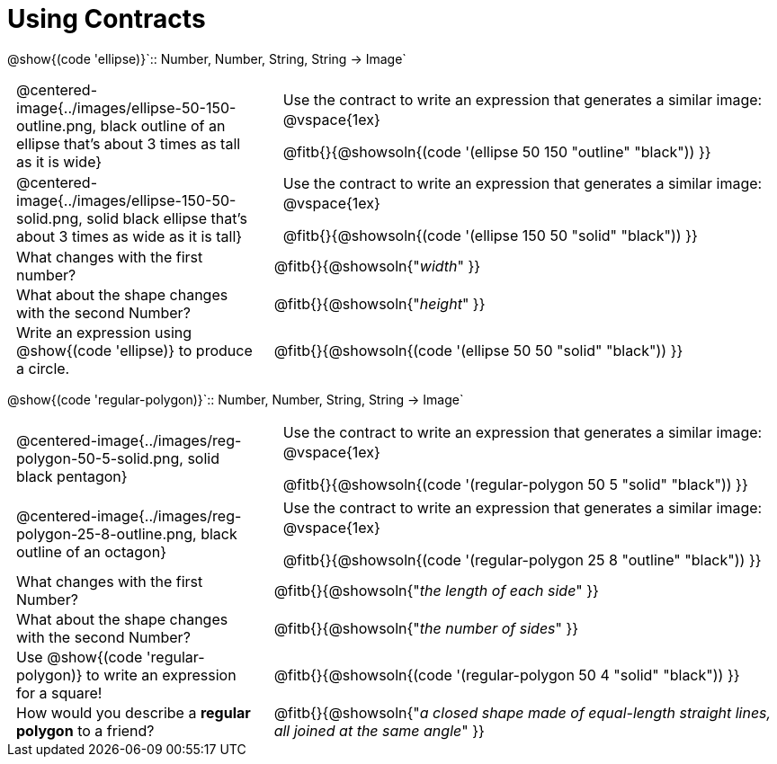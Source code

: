 = Using Contracts

++++
<style>
	td { padding: 0 .5em !important;}
	td p.tableblock { text-align: left; }
</style>
++++

[.center]
--
@show{(code 'ellipse)}`{two-colons} Number, Number, String, String -> Image`
--
[cols="^.^1a,^.^2a",stripes="none"]
|===
| @centered-image{../images/ellipse-50-150-outline.png, black outline of an ellipse that's about 3 times as tall as it is wide}
|
[cols="1", stripes="none"]
!===
!Use the contract to write an expression that generates a similar image:
!
@vspace{1ex}

@fitb{}{@showsoln{(code '(ellipse 50 150 "outline" "black")) }}
!===
| @centered-image{../images/ellipse-150-50-solid.png, solid black ellipse that's about 3 times as wide as it is tall}
| [cols="1", stripes="none"]
!===
!Use the contract to write an expression that generates a similar image:
!
@vspace{1ex}

@fitb{}{@showsoln{(code '(ellipse 150 50 "solid" "black")) }}
!===

| What changes with the first number?
| @fitb{}{@showsoln{"_width_" }}

| What about the shape changes with the second Number?
| @fitb{}{@showsoln{"_height_" }}
| Write an expression using @show{(code 'ellipse)} to produce a circle.
| @fitb{}{@showsoln{(code '(ellipse 50 50 "solid" "black")) }}
|===

[.center]
--
@show{(code 'regular-polygon)}`{two-colons} Number, Number, String, String -> Image`
--
[cols="^.^1a,^.^2a",stripes="none"]
|===
| @centered-image{../images/reg-polygon-50-5-solid.png, solid black pentagon}
|

[cols="1", stripes="none"]
!===
!Use the contract to write an expression that generates a similar image:
!
@vspace{1ex}

@fitb{}{@showsoln{(code '(regular-polygon 50 5 "solid" "black")) }}
!===

| @centered-image{../images/reg-polygon-25-8-outline.png, black outline of an octagon}
|

[cols="1", stripes="none"]
!===
!Use the contract to write an expression that generates a similar image:
!
@vspace{1ex}

@fitb{}{@showsoln{(code '(regular-polygon 25 8 "outline" "black")) }}
!===

| What changes with the first Number?
| @fitb{}{@showsoln{"_the length of each side_" }}

| What about the shape changes with the second Number?
| @fitb{}{@showsoln{"_the number of sides_" }}

| Use @show{(code 'regular-polygon)} to write an expression for a square!
| @fitb{}{@showsoln{(code '(regular-polygon 50 4 "solid" "black")) }}

| How would you describe a *regular polygon* to a friend?
| @fitb{}{@showsoln{"_a closed shape made of equal-length straight lines, all joined at the same angle_"  }}
|===
